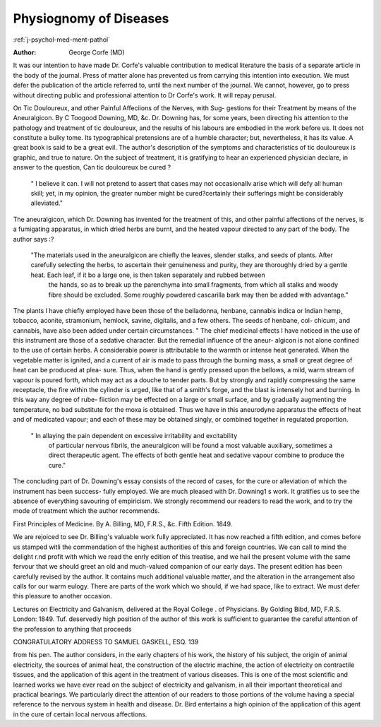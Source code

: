 Physiognomy of Diseases
========================

:ref:`j-psychol-med-ment-pathol`

:Author: George Corfe (MD)

It was our intention to have made Dr. Corfe's valuable contribution to
medical literature the basis of a separate article in the body of the journal.
Press of matter alone has prevented us from carrying this intention into
execution. We must defer the publication of the article referred to, until
the next number of the journal. We cannot, however, go to press without
directing public and professional attention to Dr Corfe's work. It will
repay perusal.

On Tic Douloureux, and other Painful Affeciions of the Nerves, with Sug-
gestions for their Treatment by means of the Aneuralgicon. By C Toogood Downing, MD, &c.
Dr. Downing has, for some years, been directing his attention to the
pathology and treatment of tic douloureux, and the results of his labours are
embodied in the work before us. It does not constitute a bulky tome.
Its typographical pretensions are of a humble character; but, nevertheless,
it has its value. A great book is said to be a great evil. The author's
description of the symptoms and characteristics of tic douloureux is graphic,
and true to nature. On the subject of treatment, it is gratifying to hear an
experienced physician declare, in answer to the question, Can tic douloureux
be cured ?

    " I believe it can. I will not pretend to assert that cases may not occasionallv arise which will defy all human skill; yet, in my opinion, the greater number might be cured?certainly their sufferings might be considerably alleviated."

The aneuralgicon, which Dr. Downing has invented for the treatment of
this, and other painful affections of the nerves, is a fumigating apparatus,
in which dried herbs are burnt, and the heated vapour directed to any part
of the body. The author says :?

    "The materials used in the aneuralgicon are chiefly the leaves, slender stalks, and seeds of plants. After carefully selecting the herbs, to ascertain their genuineness and purity, they are thoroughly dried by a gentle heat. Each leaf, if it bo a large one, is then taken separately and rubbed between 
     the hands, so as to break up the parenchyma into small fragments, from 
     which all stalks and woody fibre should be excluded. Some roughly
     powdered cascarilla bark may then be added with advantage."

The plants I have chiefly employed have been those of the belladonna,
henbane, cannabis indica or Indian hemp, tobacco, aconite, stramonium,
hemlock, savine, digitalis, and a few others. The seeds of henbane, col-
chicum, and cannabis, have also been added under certain circumstances.
" The chief medicinal effects I have noticed in the use of this instrument
are those of a sedative character. But the remedial influence of the aneur-
algicon is not alone confined to the use of certain herbs. A considerable
power is attributable to the warmth or intense heat generated. When the
vegetable matter is ignited, and a current of air is made to pass through
the burning mass, a small or great degree of heat can be produced at plea-
sure. Thus, when the hand is gently pressed upon the bellows, a mild,
warm stream of vapour is poured forth, which may act as a douche to
tender parts. But by strongly and rapidly compressing the same receptacle, the fire within the cylinder is urged, like that of a smith's forge, and
the blast is intensely hot and burning. In this way any degree of rube-
fiiction may be effected on a large or small surface, and by gradually
augmenting the temperature, no bad substitute for the moxa is obtained.
Thus we have in this aneurodyne apparatus the effects of heat and of medicated vapour; and each of these may be obtained singly, or combined
together in regulated proportion.

    " In allaying the pain dependent on excessive irritability and excitability
     of particular nervous fibrils, the aneuralgicon will be found a most valuable
     auxiliary, sometimes a direct therapeutic agent. The effects of both gentle
     heat and sedative vapour combine to produce the cure."

The concluding part of Dr. Downing's essay consists of the record of
cases, for the cure or alleviation of which the instrument has been success-
fully employed. We are much pleased with Dr. Downing1 s work. It
gratifies us to see the absence of everything savouring of empiricism. We
strongly recommend our readers to read the work, and to try the mode of
treatment which the author recommends.

First Principles of Medicine. By A. Billing, MD, F.R.S., &c.
Fifth Edition. 1849.

We are rejoiced to see Dr. Billing's valuable work fully appreciated. It
has now reached a fifth edition, and comes before us stamped witli the
commendation of the highest authorities of this and foreign countries.
We can call to mind the delight r.nd profit with which we read the enrly
edition of this treatise, and we hail the present volume with the same fervour
that we should greet an old and much-valued companion of our early days.
The present edition has been carefully revised by the author. It contains
much additional valuable matter, and the alteration in the arrangement
also calls for our warm eulogy. There are parts of the work which wo
should, if we had space, like to extract. We must defer this pleasure to
another occasion.

Lectures on Electricity and Galvanism, delivered at the Royal College
. of Physicians. By Golding Bibd, MD, F.R.S. London: 1849.
Tuf. deservedly high position of the author of this work is sufficient to
guarantee the careful attention of the profession to anything that proceeds

CONGRATULATORY ADDRESS TO SAMUEL GASKELL, ESQ. 139

from his pen. The author considers, in the early chapters of his work, the
history of his subject, the origin of animal electricity, the sources of animal
heat, the construction of the electric machine, the action of electricity on
contractile tissues, and the application of this agent in the treatment of
various diseases. This is one of the most scientific and learned works we
have ever read on the subject of electricity and galvanism, in all their
important theoretical and practical bearings. We particularly direct the
attention of our readers to those portions of the volume having a special
reference to the nervous system in health and disease. Dr. Bird entertains
a high opinion of the application of this agent in the cure of certain local
nervous affections.
